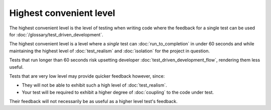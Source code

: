 Highest convenient level
========================

The highest convenient level is the level of testing when writing
code where the feedback for a single test can be used for
:doc:`/glossary/test_driven_development`.

The highest convenient level is a level where a *single*
test can :doc:`run_to_completion` in under 60 seconds
and while maintaining the highest level of
:doc:`test_realism` and :doc:`isolation`
for the project in question.

Tests that run longer than 60 seconds risk upsetting developer
:doc:`test_driven_development_flow`, rendering them less useful.

Tests that are very low level may provide quicker feedback
however, since:

* They will not be able to exhibit such a high level of :doc:`test_realism`.
* Your test will be required to exhibit a higher degree of :doc:`coupling` to the code under test.

Their feedback will not necessarily be as useful as a higher
level test's feedback.
